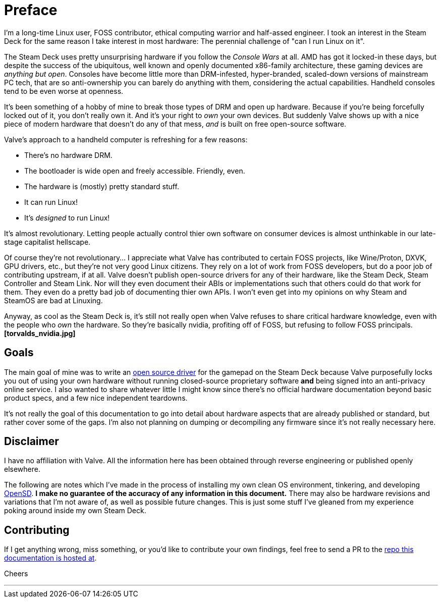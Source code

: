= Preface

I'm a long-time Linux user, FOSS contributor, ethical computing warrior and half-assed engineer.  I took an interest in the Steam Deck for the same reason I take interest in most hardware:  The perennial challenge of "can I run Linux on it".

The Steam Deck uses pretty unsurprising hardware if you follow the _Console Wars_ at all.  AMD has got it locked-in these days, but despite the success of the ubiquitous, well known and openly documented x86-family architecture, these gaming devices are _anything but open_.  Consoles have become little more than DRM-infested, hyper-branded, scaled-down versions of mainstream PC tech, that are so anti-ownership you can barely do anything with them, considering the actual capabilities.  Handheld consoles tend to be even worse at openness.

It's been something of a hobby of mine to break those types of DRM and open up hardware.  Because if you're being forcefully locked out of it, you don't really own it.  And it's your right to _own_ your own devices.  But suddenly Valve shows up with a nice piece of modern hardware that doesn't do any of that mess, _and_ is built on free open-source software.

Valve's approach to a handheld computer is refreshing for a few reasons:

* There's no hardware DRM.
* The bootloader is wide open and freely accessible.  Friendly, even.
* The hardware is (mostly) pretty standard stuff.
* It can run Linux!
* It's _designed_ to run Linux!

It's almost revolutionary.  Letting people actually control thier own software on consumer devices is almost unthinkable in our late-stage capitalist hellscape.  

Of course they're not revolutionary...  I appreciate what Valve has contributed to certain FOSS projects, like Wine/Proton, DXVK, GPU drivers, etc., but they're not very good Linux citizens.  They rely on a lot of work from FOSS developers, but do a poor job of contributing upstream, if at all.  Valve doesn't publish open-source drivers for any of their hardware, like the Steam Deck, Steam Controller and Steam Link.  Nor will they even document their ABIs or implementations such that others could do that work for them.  They even do a pretty bad job of documenting thier own APIs.  I won't even get into my opinions on why Steam and SteamOS are bad at Linuxing.

Anyway, as cool as the Steam Deck is, it's still not really open when Valve refuses to share critical hardware knowledge, even with the people who _own_ the hardware.  So they're basically nvidia, profiting off of FOSS, but refusing to follow FOSS principals.  *[torvalds_nvidia.jpg]*

== Goals
The main goal of mine was to write an https://codeburg.org/opensd/opensd[open source driver] for the gamepad on the Steam Deck because Valve purposefully locks you out of using your own hardware without running closed-source proprietary software *and* being signed into an anti-privacy online service.  I also wanted to share whatever little I might know since there's no official hardware documentation beyond basic product specs, and a few nice independent teardowns.

It's not really the goal of this documentation to go into detail about hardware aspects that are already published or standard, but rather cover some of the gaps.  I'm also not planning on dumping or decompiling any firmware since it's not really necessary here.

== Disclaimer
I have no affiliation with Valve.  All the information here has been obtained through reverse engineering or published openly elsewhere.

The following are notes which I've made in the process of installing my own clean OS environment, tinkering, and developing https://codeberg.org/opensd/opensd[OpenSD].  *I make no guarantee of the accuracy of any information in this document.*  There may also be hardware revisions and variations that I'm not aware of, as well as possible future changes.  This is just some stuff I've gleaned from my experience poking around inside my own Steam Deck.

== Contributing
If I get anything wrong, miss something, or you'd like to contribute your own findings, feel free to send a PR to the https://codeberg.org/opensd/opensd-docs[repo this documentation is hosted at].

Cheers

'''

